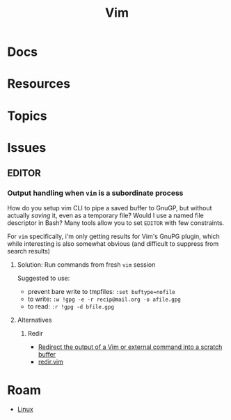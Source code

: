 :PROPERTIES:
:ID:       93bbe2d8-1fe0-48fc-8351-3687557274ce
:END:
#+TITLE: Vim
#+DESCRIPTION:
#+TAGS:

* Docs

* Resources

* Topics

* Issues

** EDITOR

*** Output handling when =vim= is a subordinate process

How do you setup vim CLI to pipe a saved buffer to GnuGP, but without actually
/saving/ it, even as a temporary file? Would I use a named file descriptor in
Bash? Many tools allow you to set =EDITOR= with few constraints.

For =vim= specifically, i'm only getting results for Vim's GnuPG plugin, which
while interesting is also somewhat obvious (and difficult to suppress from
search results)

**** Solution: Run commands from fresh =vim= session

Suggested to use:

+ prevent bare write to tmpfiles: =:set buftype=nofile=
+ to write: =:w !gpg -e -r recip@mail.org -o afile.gpg=
+ to read: =:r !gpg -d bfile.gpg=

**** Alternatives
***** Redir

+ [[https://gist.github.com/romainl/eae0a260ab9c135390c30cd370c20cd7][Redirect the output of a Vim or external command into a scratch buffer]]
+ [[https://gist.github.com/romainl/eae0a260ab9c135390c30cd370c20cd7#file-redir-vim][redir.vim]]

* Roam
+ [[id:bdae77b1-d9f0-4d3a-a2fb-2ecdab5fd531][Linux]]
